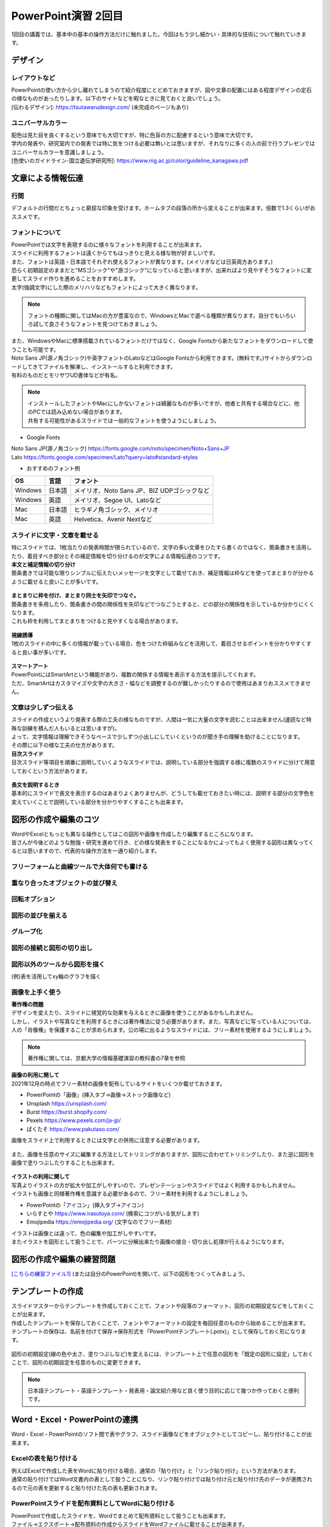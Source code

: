 ==============================
 PowerPoint演習 2回目
==============================

| 1回目の講義では、基本中の基本の操作方法だけに触れました。今回はもう少し細かい・具体的な技術について触れていきます。

デザイン
^^^^^^^^^^^^^^^^^^^^^^^^^^^^^^^^^^^^^^^^^^^^

レイアウトなど
---------------------------------------------
| PowerPointの使い方から少し離れてしまうので紹介程度にとどめておきますが、図や文章の配置にはある程度デザインの定石の様なものがあったりします。以下のサイトなどを暇なときに見ておくと良いでしょう。
| [伝わるデザイン]: https://tsutawarudesign.com/ (未完成のページもあり)

ユニバーサルカラー
---------------------------------------------
| 配色は見た目を良くするという意味でも大切ですが、特に色盲の方に配慮するという意味で大切です。
| 学内の発表や、研究室内での発表では特に気をつける必要は無いとは思いますが、それなりに多くの人の前で行うプレゼンではユニバーサルカラーを意識しましょう。
| [色使いのガイドライン-国立遺伝学研究所]: https://www.nig.ac.jp/color/guideline_kanagawa.pdf

文章による情報伝達
^^^^^^^^^^^^^^^^^^^^^^^^^^^^^^^^^^^^^^^^^^^^

行間
---------------------------------------------
デフォルトの行間だとちょっと窮屈な印象を受けます。ホームタブの段落の所から変えることが出来ます。倍数で1.3くらいがおススメです。

.. figure:: _static/images/powerpoint/gyokan.png

フォントについて
----------------------------------------------

| PowerPointでは文字を表現するのに様々なフォントを利用することが出来ます。
| スライドに利用するフォントは遠くからでもはっきりと見える様な物が好ましいです。
| また、フォントは英語・日本語でそれぞれ使えるフォントが異なります。(メイリオなどは日英両方あります。)

| 恐らく初期設定のままだと"MSゴシック"や"游ゴシック"になっていると思いますが、出来ればより見やすそうなフォントに変更してスライド作りを進めることをおすすめします。
| 太字(強調文字)にした際のメリハリなどもフォントによって大きく異なります。

.. note::
    フォントの種類に関してはMacの方が豊富なので、WindowsとMacで選べる種類が異なります。自分でもいろいろ試して良さそうなフォントを見つけておきましょう。

.. figure:: _static/images/powerpoint/font.png

| また、WindowsやMacに標準搭載されているフォントだけではなく、Google Fontsから新たなフォントをダウンロードして使うことも可能です。
| Noto Sans JP(源ノ角ゴシック)や英字フォントのLatoなどはGoogle Fontsから利用できます。(無料です。)サイトからダウンロードしてきてファイルを解凍し、インストールすると利用できます。
| 有料のものだとモリサワUD書体などが有名。

.. note::
    | インストールしたフォントやMacにしかないフォントは綺麗なものが多いですが、他者と共有する場合などに、他のPCでは読み込めない場合があります。
    | 共有する可能性があるスライドでは一般的なフォントを使うようにしましょう。

* Google Fonts

| Noto Sans JP(源ノ角ゴシック) https://fonts.google.com/noto/specimen/Noto+Sans+JP
| Lato https://fonts.google.com/specimen/Lato?query=lato#standard-styles

* おすすめのフォント例

======================================== ======================================== ================================================================================
OS                                       言語                                      フォント
======================================== ======================================== ================================================================================
Windows                                   日本語                                    メイリオ、Noto Sans JP、BIZ UDPゴシックなど
---------------------------------------- ---------------------------------------- --------------------------------------------------------------------------------
Windows                                   英語                                      メイリオ、Segoe UI、Latoなど
---------------------------------------- ---------------------------------------- --------------------------------------------------------------------------------
Mac                                       日本語                                    ヒラギノ角ゴシック、メイリオ
---------------------------------------- ---------------------------------------- --------------------------------------------------------------------------------
Mac                                       英語                                      Helvetica、Avenir Nextなど
======================================== ======================================== ================================================================================

スライドに文字・文章を載せる
----------------------------------------------

| 特にスライドでは、1枚当たりの発表時間が限られているので、文字の多い文章をひたすら書くのではなく、箇条書きを活用したり、着目すべき部分とその補足情報を切り分けるのが文字による情報伝達のコツです。

| **本文と補足情報の切り分け**
| 箇条書きでは可能な限りシンプルに伝えたいメッセージを文字として載せておき、補足情報は枠などを使ってまとまりが分かるように載せると良いことが多いです。

.. figure:: _static/images/powerpoint/hosoku.png

| **まとまりに枠を付け、まとまり同士を矢印でつなぐ。**
| 箇条書きを多用したり、箇条書きの間の関係性を矢印などでつなごうとすると、どの部分の関係性を示しているか分かりにくくなります。
| これも枠を利用してまとまりをつけると見やすくなる場合があります。

.. figure:: _static/images/powerpoint/matomari.png

| **視線誘導**
| 1枚のスライドの中に多くの情報が載っている場合、色をつけた枠組みなどを活用して、着目させるポイントを分かりやすくすると良い事が多いです。

.. figure:: _static/images/powerpoint/sisen.png

| **スマートアート**
| PowerPointにはSmartArtという機能があり、複数の関係する情報を表示する方法を提示してくれます。
| ただ、SmartArtはカスタマイズや文字の大きさ・幅などを調整するのが難しかったりするので使用はあまりおススメできません。

.. figure:: _static/images/powerpoint/smartart.png

文章は少しずつ伝える
----------------------------------------------

| スライドの作成というより発表する際の工夫の様なものですが、人間は一気に大量の文字を読むことは出来ません(速読など特殊な訓練を積んだ人もいるとは思いますが)。
| よって、文字情報は理解できそうなペースで少しずつ小出しにしていくというのが聞き手の理解を助けることになります。
| その際に以下の様な工夫の仕方があります。

| **目次スライド**
| 目次スライド等項目を順番に説明していくようなスライドでは、説明している部分を強調する様に複数のスライドに分けて用意しておくという方法があります。

.. figure:: _static/images/powerpoint/mokuzi.png

| **長文を説明するとき**
| 基本的にスライドで長文を表示するのはあまりよくありませんが、どうしても載せておきたい時には、説明する部分の文字色を変えていくことで説明している部分を分かりやすくすることも出来ます。

.. figure:: _static/images/powerpoint/tyobun.png

図形の作成や編集のコツ
^^^^^^^^^^^^^^^^^^^^^^^^^^^^^^^^^^^^^^^^^^^^

| WordやExcelともっとも異なる操作としてはこの図形や画像を作成したり編集するところになります。
| 皆さんが今後どのような勉強・研究を進めて行き、どの様な発表をすることになるかによってもよく使用する図形は異なってくるとは思いますので、代表的な操作方法を一通り紹介します。

フリーフォームと曲線ツールで大体何でも書ける
--------------------------------------------------------------------------------------------

.. figure:: _static/images/powerpoint/freeform.png

重なり合ったオブジェクトの並び替え
----------------------------------------------

.. figure:: _static/images/powerpoint/objectorder.png

回転オプション
----------------------------------------------

.. figure:: _static/images/powerpoint/kaiten.png

図形の並びを揃える
----------------------------------------------

.. figure:: _static/images/powerpoint/objecthaichi.png

グループ化
----------------------------------------------

.. figure:: _static/images/powerpoint/groupka.png

図形の接続と図形の切り出し
----------------------------------------------

.. figure:: _static/images/powerpoint/zukeikiridashi.png

図形以外のツールから図形を描く
----------------------------------------------

(例)表を活用してxy軸のグラフを描く

.. figure:: _static/images/powerpoint/not_figure.png

画像を上手く使う
----------------------------------------------

| **著作権の問題**
| デザインを変えたり、スライドに視覚的な効果を与えるときに画像を使うことがあるかもしれません。
| しかし、イラストや写真などを利用するときには著作権法に従う必要があります。また、写真などに写っている人については、人の「肖像権」を保護することが求められます。公の場に出るようなスライドには、フリー素材を使用するようにしましょう。

.. note::
    著作権に関しては、京都大学の情報基礎演習の教科書の7章を参照

| **画像の利用に関して**
| 2021年12月の時点でフリー素材の画像を配布しているサイトをいくつか載せておきます。

* PowerPointの「画像」(挿入タブ→画像→ストック画像など)
* Unsplash https://unsplash.com/
* Burst https://burst.shopify.com/
* Pexels https://www.pexels.com/ja-jp/
* ぱくたそ https://www.pakutaso.com/

| 画像をスライド上で利用するときには文字との併用に注意する必要があります。

.. figure:: _static/images/powerpoint/image_text.png

| また、画像を任意のサイズに編集する方法としてトリミングがありますが、図形に合わせてトリミングしたり、また逆に図形を画像で塗りつぶしたりすることも出来ます。

.. figure:: _static/images/powerpoint/trimming.png

| **イラストの利用に関して**
| 写真よりイラストの方が拡大や加工がしやすいので、プレゼンテーションやスライドではよく利用するかもしれません。
| イラストも画像と同様著作権を意識する必要があるので、フリー素材を利用するようにしましょう。

* PowerPointの「アイコン」(挿入タブ→アイコン)
* いらすとや https://www.irasutoya.com/ (検索にコツがいる気がします)
* Emojipedia https://emojipedia.org/ (文字なのでフリー素材)

| イラストは画像とは違って、色の編集や加工がしやすいです。
| またイラストを図形として扱うことで、パーツに分解出来たり画像の接合・切り出し処理が行えるようになります。

.. figure:: _static/images/powerpoint/graphic.png

図形の作成や編集の練習問題
^^^^^^^^^^^^^^^^^^^^^^^^^^^^^^^^^^^^^^^^^^^^
`[こちらの練習ファイル1] <_static/documents/powerpoint/practice2.pptx>`_ (または自分のPowerPoint)を開いて、以下の図形をつくってみましょう。

.. figure:: _static/images/powerpoint/practice_pptx.png

テンプレートの作成
^^^^^^^^^^^^^^^^^^^^^^^^^^^^^^^^^^^^^^^^^^^^
| スライドマスターからテンプレートを作成しておくことで、フォントや段落のフォーマット、図形の初期設定などをしておくことが出来ます。
| 作成したテンプレートを保存しておくことで、フォントやフォーマットの設定を毎回任意のものから始めることが出来ます。
| テンプレートの保存は、名前を付けて保存→保存形式を「PowerPointテンプレート(.potx)」として保存しておく形になります。

.. figure:: _static/images/powerpoint/slidemaster2.png

.. figure:: _static/images/powerpoint/template.png

図形の初期設定(線の色や太さ、塗りつぶしなど)を変えるには、テンプレート上で任意の図形を「既定の図形に設定」しておくことで、図形の初期設定を任意のものに変更できます。

.. figure:: _static/images/powerpoint/zukei_setting.png

.. note::
    日本語テンプレート・英語テンプレート・発表用・論文紹介用など良く使う目的に応じて幾つか作っておくと便利です。

Word・Excel・PowerPointの連携
^^^^^^^^^^^^^^^^^^^^^^^^^^^^^^^^^^^^^^^^^^^^

Word・Excel・PowerPointのソフト間で表やグラフ、スライド画像などをオブジェクトとしてコピーし、貼り付けることが出来ます。

.. figure:: _static/images/powerpoint/exchange.png

Excelの表を貼り付ける
----------------------------------------------
| 例えばExcelで作成した表をWordに貼り付ける場合、通常の「貼り付け」と「リンク貼り付け」という方法があります。
| 通常の貼り付けではWord文書内の表として扱うことになり、リンク貼り付けでは貼り付け元と貼り付け先のデータが連携されるので元の表を更新すると貼り付けた先の表も更新されます。

.. figure:: _static/images/powerpoint/excel_word.png

PowerPointスライドを配布資料としてWordに貼り付ける
--------------------------------------------------------------------------------------------
| PowerPointで作成したスライドを、Wordでまとめて配布資料として扱うことも出来ます。
| ファイル→エクスポート→配布資料の作成からスライドをWordファイルに載せることが出来ます。

.. figure:: _static/images/powerpoint/powerword.png

プレゼンテーションのTips
^^^^^^^^^^^^^^^^^^^^^^^^^^^^^^^^^^^^^^^^^^^^

**主役をはっきりさせる**
----------------------------------------------

| スライドを作成する際には、プレゼンテーションで何を達成したいのかを意識することが大変大事になってきます。自分という人間に興味をもって貰うことなのか、プレゼンした商品を買ってもらうことなのか、自分の知識を聴衆に伝達したいのか、などですね。
| その際にプレゼンテーションにおける主役が誰なのかを意識することが大事です。
| 例えば、何か自分の知見を伝達するための講演を行った際に、「自己紹介や雑談が面白かった」という感想が来るようでは、肝心の目的の話よりも雑談が主役になってしまっているのでプレゼンとしては失敗と言えます。
| 逆に、学会発表などでは、研究内容も当然伝える必要はありますが、「"誰が"どんな研究をしているか」を売り込む場でもあるので、自分自身のPRもしっかりやる必要があります。
| つまり、良いプレゼンテーションとは **「誰が誰に何を売り込みたいのか」** がはっきりしているプレゼンテーションになります。

**(基本的には)会場の全員が理解できるスライド作りを目指す**
--------------------------------------------------------------------------------------------

| テストでは100点を取る必要はありませんが、プレゼンテーションは100人中100人に正しく伝わるスライドを作るべきだと思います。※人によってここの考え方は違うかもしれません。
| 例えば授業だと、受講生の平均くらいのレベルをターゲットに授業内容を決めます。一番下に合わせて授業をしていては進み方等に影響が出てしまうので、進度などを考えると100人中80人くらいが理解できる内容で、残りの人には個別にサポートなどをする形式がバランス的に良い形です。
| しかし、(目的にもよりますが、)発表に関しては、その場にいる全員誰もが正しく理解できるスライドを作ることを目指すべきだと思います。
| 「このくらいはご存知だと思うので割愛します」の様な発表をされる方もいますが、非常に傲慢かつ雑な発表では無いかと思います。
| 特に研究の発表に関しては、その研究をしているのは日本で自分だけ、の様な状況も普通にあり得るので、聴衆の前提知識によらず(教授や研究者といっても自分の専門分野以外の知識は皆さんとそんなに変わらないと思っていて良いです)理解できるスライドやプレゼンテーションの準備を心がけましょう。

**スライドは発表用スライドだけでなく、補足資料などのサブスライドも用意しておく**
--------------------------------------------------------------------------------------------

| まだ皆さんには早い話かもしれませんが、研究発表の場では15分発表5分質疑応答などの時間が設定されていることが多いです。
| 5分で質問に次々と答えていくのはなかなか難しかったりするので、その際に補助となる資料などをメインのスライドの後に用意しておくことが多いです。
| また、この様にメインと補足資料という風に分けることを前提でスライドを作成することで、発表用のメインスライドがすっきりするという利点があります。
| 発表用スライドのみを作ろうとしてしまうと、必要な情報だけでなく、それほど優先度の高くない情報も「一応入れておくか…」と入れてしまったりして、ごちゃごちゃとしたスライドになってしまう事が多いです。
| 初めからメインとサブに分けておくことで、必要な情報のみをメインのスライドに載せ、残りはサブに回しておくという形ですっきりさせることが出来ます。(あとは発表時間等に応じて調整する。)


